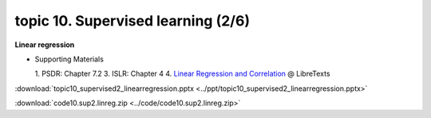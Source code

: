 topic 10. Supervised learning (2/6)
==========================================
| **Linear regression**

* Supporting Materials

  1. PSDR: Chapter 7.2
  3. ISLR: Chapter 4
  4. `Linear Regression and Correlation <https://stats.libretexts.org/Bookshelves/Introductory_Statistics/Book%3A_Introductory_Statistics_(OpenStax)/12%3A_Linear_Regression_and_Correlation>`_ @ LibreTexts

:download:`topic10_supervised2_linearregression.pptx <../ppt/topic10_supervised2_linearregression.pptx>`

:download:`code10.sup2.linreg.zip <../code/code10.sup2.linreg.zip>`